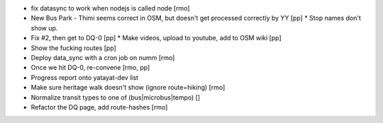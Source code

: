 * fix datasync to work when nodejs is called node [rmo]
* New Bus Park - Thimi seems correct in OSM, but doesn't get processed correctly by YY [pp]
  * Stop names don't show up.
* Fix #2, then get to DQ-0 [pp]
  * Make videos, upload to youtube, add to OSM wiki [pp]
* Show the fucking routes [pp]
* Deploy data_sync with a cron job on numm [rmo]
* Once we hit DQ-0, re-convene [rmo, pp]
* Progress report onto yatayat-dev list
* Make sure heritage walk doesn't show (ignore route=hiking) [rmo]
* Normalize transit types to one of (bus|microbus|tempo) []
* Refactor the DQ page, add route-hashes [rmo]
